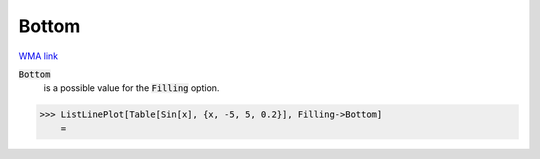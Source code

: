 Bottom
======

`WMA link <https://reference.wolfram.com/language/ref/Bottom.html>`_


:code:`Bottom`
    is a possible value for the :code:`Filling`  option.





>>> ListLinePlot[Table[Sin[x], {x, -5, 5, 0.2}], Filling->Bottom]
    =

.. image:: tmp32oy2e_p.png
    :align: center



